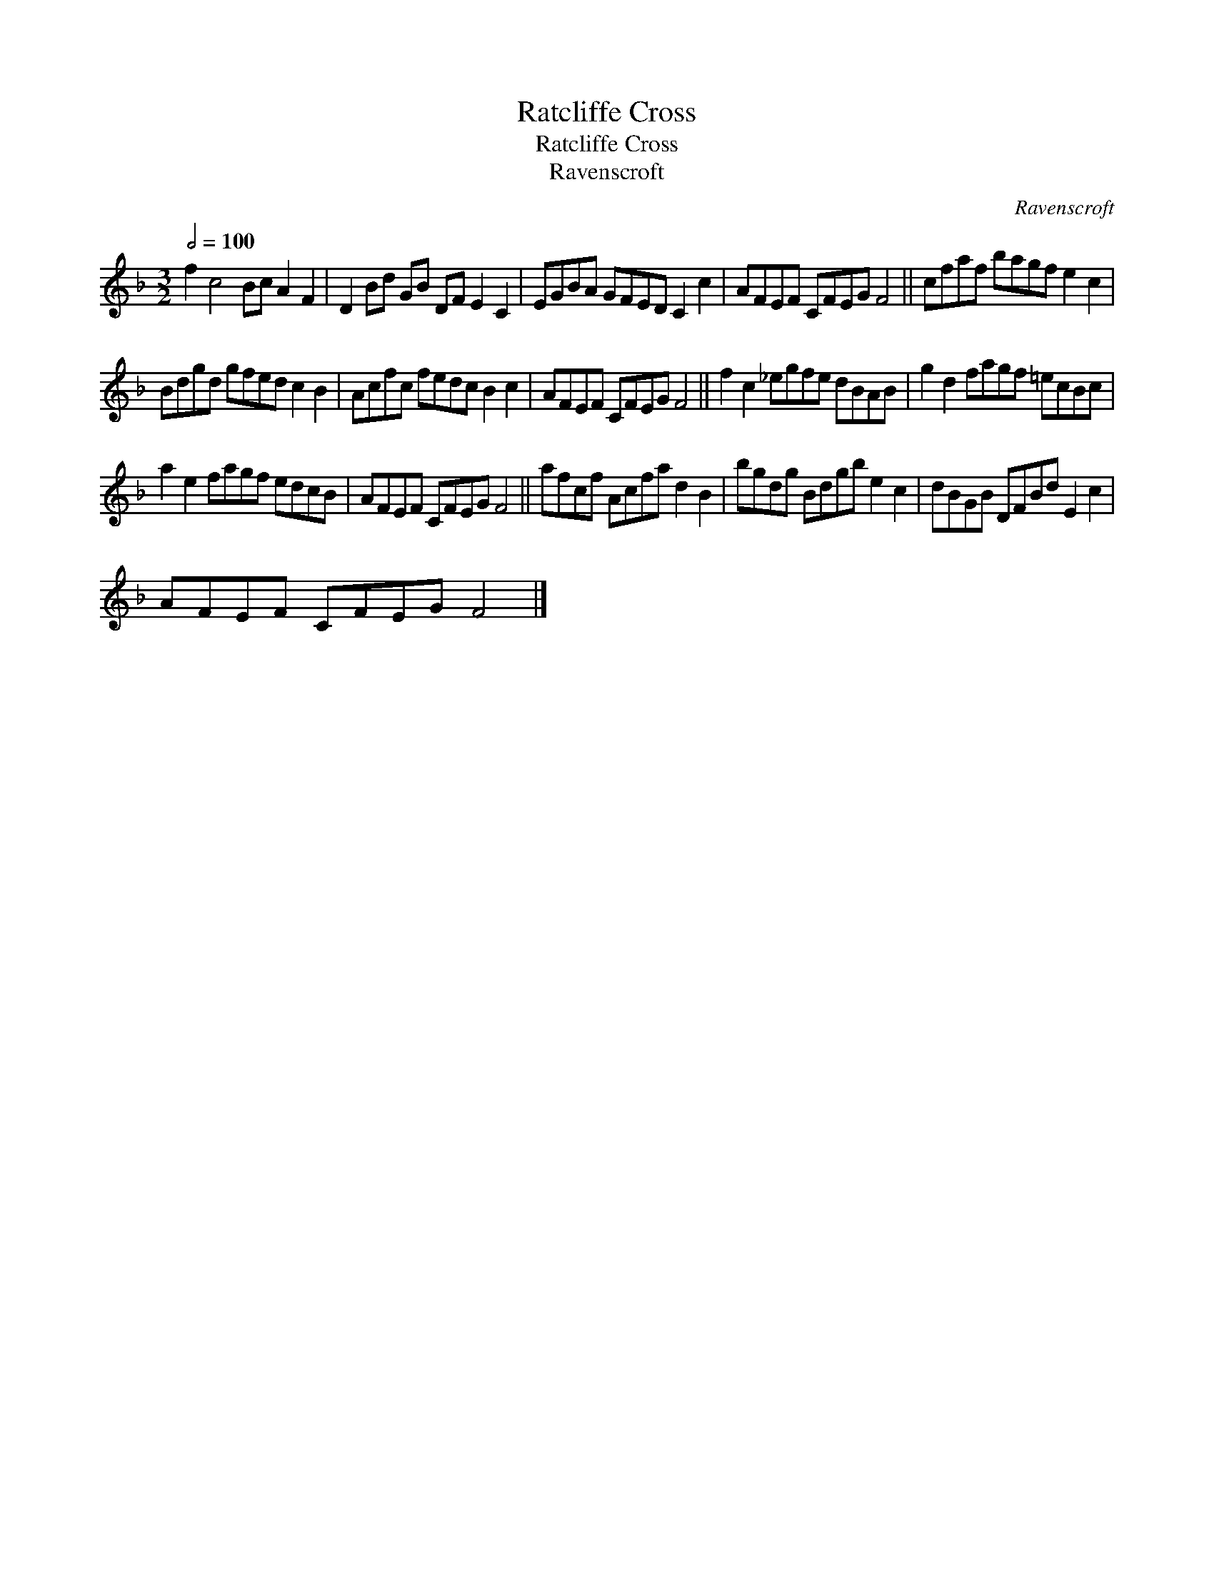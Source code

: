 X:1
T:Ratcliffe Cross
T:Ratcliffe Cross
T:Ravenscroft
C:Ravenscroft
L:1/8
Q:1/2=100
M:3/2
K:F
V:1 treble 
V:1
 f2 c4 Bc A2 F2 | D2 Bd GB DF E2 C2 | EGBA GFED C2 c2 | AFEF CFEG F4 || cfaf bagf e2 c2 | %5
 Bdgd gfed c2 B2 | Acfc fedc B2 c2 | AFEF CFEG F4 || f2 c2 _egfe dBAB | g2 d2 fagf =ecBc | %10
 a2 e2 fagf edcB | AFEF CFEG F4 || afcf Acfa d2 B2 | bgdg Bdgb e2 c2 | dBGB DFBd E2 c2 | %15
 AFEF CFEG F4 |] %16

